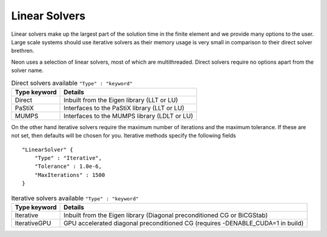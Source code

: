 Linear Solvers
==============

Linear solvers make up the largest part of the solution time in the finite element and we provide many options to the user.  Large scale systems should use iterative solvers as their memory usage is very small in comparison to their direct solver brethren.

Neon uses a selection of linear solvers, most of which are multithreaded.  Direct solvers require no options apart from the solver name.

.. table:: Direct solvers available ``"Type" : "keyword"``
   :widths: auto

   ============ ============================================
   Type keyword Details
   ============ ============================================
   Direct       Inbuilt from the Eigen library (LLT or LU)
   PaStiX       Interfaces to the PaStiX library (LLT or LU)
   MUMPS        Interfaces to the MUMPS library (LDLT or LU)
   ============ ============================================

On the other hand iterative solvers require the maximum number of iterations and the maximum tolerance.  If these are not set, then defaults will be chosen for you.  Iterative methods specify the following fields ::

    "LinearSolver" {
        "Type" : "Iterative",
        "Tolerance" : 1.0e-6,
        "MaxIterations" : 1500
    }

.. table:: Iterative solvers available ``"Type" : "keyword"``
   :widths: auto

   ============ ============================================
   Type keyword Details
   ============ ============================================
   Iterative    Inbuilt from the Eigen library (Diagonal preconditioned CG or BiCGStab)
   IterativeGPU GPU accelerated diagonal preconditioned CG (requires -DENABLE_CUDA=1 in build)
   ============ ============================================
